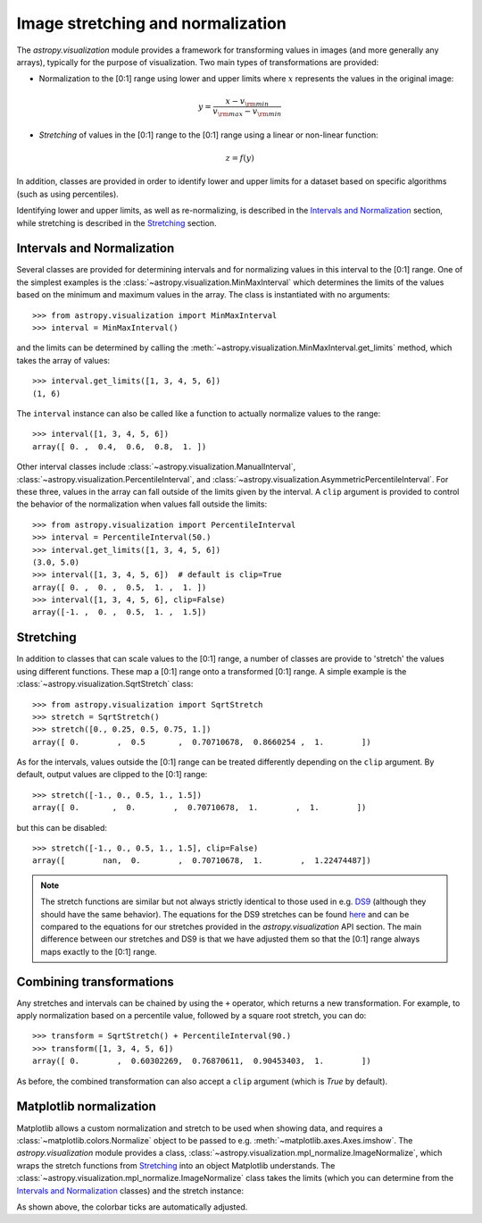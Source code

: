 **********************************
Image stretching and normalization
**********************************

The `astropy.visualization` module provides a framework for transforming values in
images (and more generally any arrays), typically for the purpose of
visualization. Two main types of transformations are provided:

* Normalization to the [0:1] range using lower and upper limits where
  :math:`x` represents the values in the original image:

.. math::

    y = \frac{x - v_{\rm min}}{v_{\rm max} - v_{\rm min}}

* *Stretching* of values in the [0:1] range to the [0:1] range using a linear
  or non-linear function:

.. math::

    z = f(y)

In addition, classes are provided in order to identify lower and upper limits
for a dataset based on specific algorithms (such as using percentiles).

Identifying lower and upper limits, as well as re-normalizing, is described in
the `Intervals and Normalization`_ section, while stretching is described in
the `Stretching`_ section.


Intervals and Normalization
===========================

Several classes are provided for determining intervals and for normalizing values
in this interval to the [0:1] range. One of the simplest examples is the
:class:`~astropy.visualization.MinMaxInterval` which determines the limits of the
values based on the minimum and maximum values in the array. The class is
instantiated with no arguments::


    >>> from astropy.visualization import MinMaxInterval
    >>> interval = MinMaxInterval()

and the limits can be determined by calling the
:meth:`~astropy.visualization.MinMaxInterval.get_limits` method, which takes the
array of values::

    >>> interval.get_limits([1, 3, 4, 5, 6])
    (1, 6)

The ``interval`` instance can also be called like a function to actually
normalize values to the range::

    >>> interval([1, 3, 4, 5, 6])
    array([ 0. ,  0.4,  0.6,  0.8,  1. ])

Other interval classes include :class:`~astropy.visualization.ManualInterval`,
:class:`~astropy.visualization.PercentileInterval`, and
:class:`~astropy.visualization.AsymmetricPercentileInterval`. For these three,
values in the array can fall outside of the limits given by the interval. A
``clip`` argument is provided to control the behavior of the normalization when
values fall outside the limits::


    >>> from astropy.visualization import PercentileInterval
    >>> interval = PercentileInterval(50.)
    >>> interval.get_limits([1, 3, 4, 5, 6])
    (3.0, 5.0)
    >>> interval([1, 3, 4, 5, 6])  # default is clip=True
    array([ 0. ,  0. ,  0.5,  1. ,  1. ])
    >>> interval([1, 3, 4, 5, 6], clip=False)
    array([-1. ,  0. ,  0.5,  1. ,  1.5])

Stretching
==========

In addition to classes that can scale values to the [0:1] range, a number of
classes are provide to 'stretch' the values using different functions. These
map a [0:1] range onto a transformed [0:1] range. A simple example is the
:class:`~astropy.visualization.SqrtStretch` class::

    >>> from astropy.visualization import SqrtStretch
    >>> stretch = SqrtStretch()
    >>> stretch([0., 0.25, 0.5, 0.75, 1.])
    array([ 0.        ,  0.5       ,  0.70710678,  0.8660254 ,  1.        ])

As for the intervals, values outside the [0:1] range can be treated differently
depending on the ``clip`` argument. By default, output values are clipped to
the [0:1] range::


    >>> stretch([-1., 0., 0.5, 1., 1.5])
    array([ 0.       ,  0.        ,  0.70710678,  1.        ,  1.        ])

but this can be disabled::

    >>> stretch([-1., 0., 0.5, 1., 1.5], clip=False)
    array([        nan,  0.        ,  0.70710678,  1.        ,  1.22474487])

.. note:: The stretch functions are similar but not always strictly identical
          to those used in e.g. `DS9 <http://ds9.si.edu/site/Home.html>`_
          (although they should have the same behavior). The equations for the
          DS9 stretches can be found `here <http://ds9.si.edu/ref/how.html>`_
          and can be compared to the equations for our stretches provided in
          the `astropy.visualization` API section. The main difference between our
          stretches and DS9 is that we have adjusted them so that the [0:1]
          range always maps exactly to the [0:1] range.

Combining transformations
=========================

Any stretches and intervals can be chained by using the ``+`` operator, which
returns a new transformation. For example, to apply normalization based on a
percentile value, followed by a square root stretch, you can do::

    >>> transform = SqrtStretch() + PercentileInterval(90.)
    >>> transform([1, 3, 4, 5, 6])
    array([ 0.        ,  0.60302269,  0.76870611,  0.90453403,  1.        ])

As before, the combined transformation can also accept a ``clip`` argument
(which is `True` by default).

Matplotlib normalization
========================

Matplotlib allows a custom normalization and stretch to be used when showing
data, and requires a :class:`~matplotlib.colors.Normalize` object to be passed
to e.g. :meth:`~matplotlib.axes.Axes.imshow`. The `astropy.visualization` module
provides a class, :class:`~astropy.visualization.mpl_normalize.ImageNormalize`, which wraps the
stretch functions from `Stretching`_ into an object Matplotlib understands. The
:class:`~astropy.visualization.mpl_normalize.ImageNormalize` class takes the limits (which you
can determine from the `Intervals and Normalization`_ classes) and the stretch
instance:

.. plot::
   :include-source:
   :align: center

    import numpy as np
    import matplotlib.pyplot as plt

    from astropy.visualization import SqrtStretch
    from astropy.visualization.mpl_normalize import ImageNormalize

    # Generate test image
    image = np.arange(65536).reshape((256, 256))

    # Create normalizer object
    norm = ImageNormalize(vmin=0., vmax=65536, stretch=SqrtStretch())

    # Make the figure
    fig = plt.figure()
    ax = fig.add_subplot(1,1,1)
    im = ax.imshow(image, origin='lower', norm=norm)
    fig.colorbar(im)

As shown above, the colorbar ticks are automatically adjusted.

